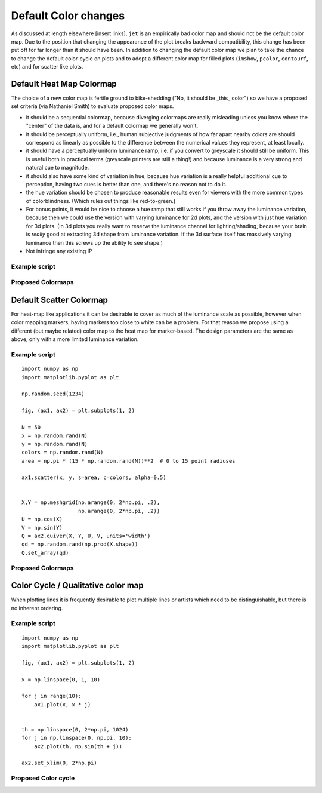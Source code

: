 .. _color_changes:

*********************
Default Color changes
*********************

As discussed at length elsewhere [insert links], ``jet`` is an
empirically bad color map and should not be the default color map.
Due to the position that changing the appearance of the plot breaks
backward compatibility, this change has been put off for far longer
than it should have been.  In addition to changing the default color
map we plan to take the chance to change the default color-cycle on
plots and to adopt a different color map for filled plots (``imshow``,
``pcolor``, ``contourf``, etc) and for scatter like plots.


Default Heat Map Colormap
-------------------------

The choice of a new color map is fertile ground to bike-shedding ("No,
it should be _this_ color") so we have a proposed set criteria (via
Nathaniel Smith) to evaluate proposed color maps.

- it should be a sequential colormap, because diverging colormaps are
  really misleading unless you know where the "center" of the data is,
  and for a default colormap we generally won't.

- it should be perceptually uniform, i.e., human subjective judgments
  of how far apart nearby colors are should correspond as linearly as
  possible to the difference between the numerical values they
  represent, at least locally.

- it should have a perceptually uniform luminance ramp, i.e. if you
  convert to greyscale it should still be uniform. This is useful both
  in practical terms (greyscale printers are still a thing!) and
  because luminance is a very strong and natural cue to magnitude.

- it should also have some kind of variation in hue, because hue
  variation is a really helpful additional cue to perception, having
  two cues is better than one, and there's no reason not to do it.

- the hue variation should be chosen to produce reasonable results
  even for viewers with the more common types of
  colorblindness. (Which rules out things like red-to-green.)

- For bonus points, it would be nice to choose a hue ramp that still
  works if you throw away the luminance variation, because then we
  could use the version with varying luminance for 2d plots, and the
  version with just hue variation for 3d plots. (In 3d plots you
  really want to reserve the luminance channel for lighting/shading,
  because your brain is *really* good at extracting 3d shape from
  luminance variation. If the 3d surface itself has massively varying
  luminance then this screws up the ability to see shape.)

- Not infringe any existing IP

Example script
++++++++++++++

Proposed Colormaps
++++++++++++++++++

Default Scatter Colormap
------------------------

For heat-map like applications it can be desirable to cover as much of
the luminance scale as possible, however when color mapping markers,
having markers too close to white can be a problem.  For that reason
we propose using a different (but maybe related) color map to the
heat map for marker-based.  The design parameters are the same as
above, only with a more limited luminance variation.


Example script
++++++++++++++
::

   import numpy as np
   import matplotlib.pyplot as plt

   np.random.seed(1234)

   fig, (ax1, ax2) = plt.subplots(1, 2)

   N = 50
   x = np.random.rand(N)
   y = np.random.rand(N)
   colors = np.random.rand(N)
   area = np.pi * (15 * np.random.rand(N))**2  # 0 to 15 point radiuses

   ax1.scatter(x, y, s=area, c=colors, alpha=0.5)


   X,Y = np.meshgrid(np.arange(0, 2*np.pi, .2),
                     np.arange(0, 2*np.pi, .2))
   U = np.cos(X)
   V = np.sin(Y)
   Q = ax2.quiver(X, Y, U, V, units='width')
   qd = np.random.rand(np.prod(X.shape))
   Q.set_array(qd)

Proposed Colormaps
++++++++++++++++++

Color Cycle / Qualitative color map
-----------------------------------

When plotting lines it is frequently desirable to plot multiple lines
or artists which need to be distinguishable, but there is no inherent
ordering.


Example script
++++++++++++++
::

   import numpy as np
   import matplotlib.pyplot as plt

   fig, (ax1, ax2) = plt.subplots(1, 2)

   x = np.linspace(0, 1, 10)

   for j in range(10):
       ax1.plot(x, x * j)


   th = np.linspace(0, 2*np.pi, 1024)
   for j in np.linspace(0, np.pi, 10):
       ax2.plot(th, np.sin(th + j))

   ax2.set_xlim(0, 2*np.pi)

Proposed Color cycle
++++++++++++++++++++
